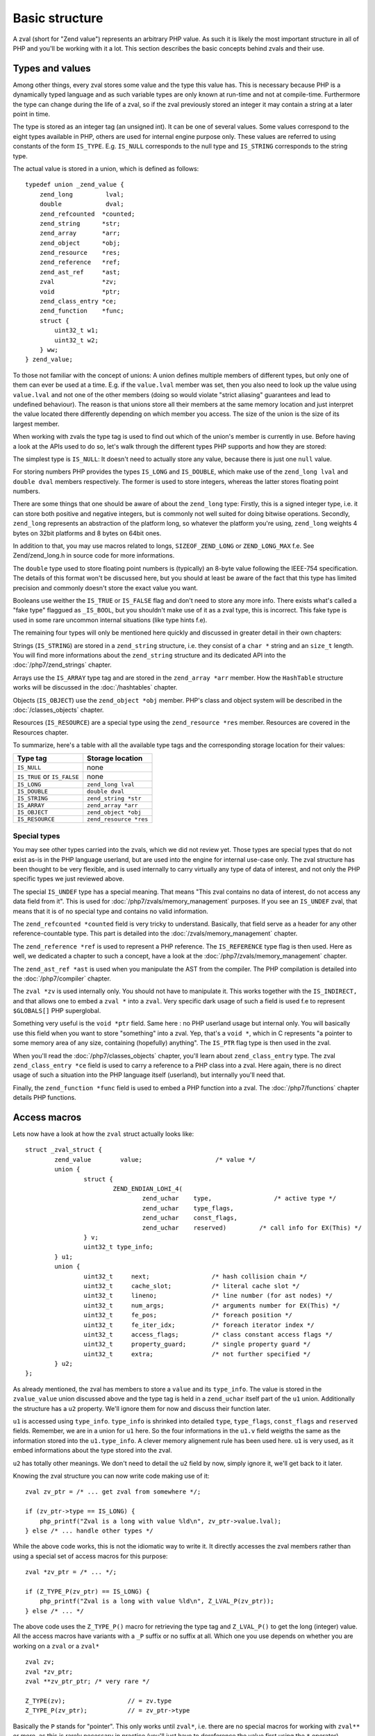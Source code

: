 Basic structure
===============

A zval (short for "Zend value") represents an arbitrary PHP value. As such it is likely the most important structure in
all of PHP and you'll be working with it a lot. This section describes the basic concepts behind zvals and their use.

Types and values
----------------

Among other things, every zval stores some value and the type this value has. This is necessary because PHP is a
dynamically typed language and as such variable types are only known at run-time and not at compile-time. Furthermore
the type can change during the life of a zval, so if the zval previously stored an integer it may contain a string at a
later point in time.

The type is stored as an integer tag (an unsigned int). It can be one of several values. Some values correspond to the eight
types available in PHP, others are used for internal engine purpose only. These values are referred to using constants of the form ``IS_TYPE``. E.g. ``IS_NULL``
corresponds to the null type and ``IS_STRING`` corresponds to the string type.

The actual value is stored in a union, which is defined as follows::

    typedef union _zend_value {
        zend_long         lval;
        double            dval;
        zend_refcounted  *counted;
        zend_string      *str;
        zend_array       *arr;
        zend_object      *obj;
        zend_resource    *res;
        zend_reference   *ref;
        zend_ast_ref     *ast;
        zval             *zv;
        void             *ptr;
        zend_class_entry *ce;
        zend_function    *func;
        struct {
            uint32_t w1;
            uint32_t w2;
        } ww;
    } zend_value;

To those not familiar with the concept of unions: A union defines multiple members of different types, but only one of
them can ever be used at a time. E.g. if the ``value.lval`` member was set, then you also need to look up the value
using ``value.lval`` and not one of the other members (doing so would violate "strict aliasing" guarantees and lead to
undefined behaviour). The reason is that unions store all their members at the same memory location and just interpret
the value located there differently depending on which member you access. The size of the union is the size of its
largest member.

When working with zvals the type tag is used to find out which of the union's member is currently in use. Before having
a look at the APIs used to do so, let's walk through the different types PHP supports and how they are stored:

The simplest type is ``IS_NULL``: It doesn't need to actually store any value, because there is just one ``null`` value.

For storing numbers PHP provides the types ``IS_LONG`` and ``IS_DOUBLE``, which make use of the ``zend_long lval`` and
``double dval`` members respectively. The former is used to store integers, whereas the latter stores floating point
numbers.

There are some things that one should be aware of about the ``zend_long`` type: Firstly, this is a signed integer type,
i.e. it can store both positive and negative integers, but is commonly not well suited for doing bitwise operations.
Secondly, ``zend_long`` represents an abstraction of the platform long, so whatever the platform you're using,
``zend_long`` weights 4 bytes on 32bit platforms and 8 bytes on 64bit ones.

In addition to that, you may use macros related to longs, ``SIZEOF_ZEND_LONG`` or ``ZEND_LONG_MAX`` f.e.
See Zend/zend_long.h in source code for more informations.

The ``double`` type used to store floating point numbers is (typically) an 8-byte value following the IEEE-754
specification. The details of this format won't be discussed here, but you should at least be aware of the fact that
this type has limited precision and commonly doesn't store the exact value you want.

Booleans use weither the ``IS_TRUE`` or ``IS_FALSE`` flag and don't need to store any more info. There exists what's
called a "fake type" flaggued as ``_IS_BOOL``, but you shouldn't make use of it as a zval type, this is incorrect. This
fake type is used in some rare uncommon internal situations (like type hints f.e).

The remaining four types will only be mentioned here quickly and discussed in greater detail in their own chapters:

Strings (``IS_STRING``) are stored in a ``zend_string`` structure, i.e. they consist of a ``char *`` string
and an ``size_t`` length. You will find more informations about the ``zend_string`` structure and its dedicated API
into the :doc:`/php7/zend_strings` chapter.

Arrays use the ``IS_ARRAY`` type tag and are stored in the ``zend_array *arr`` member. How the ``HashTable`` structure
works will be discussed in the :doc:`/hashtables` chapter.

Objects (``IS_OBJECT``) use the ``zend_object *obj`` member. PHP's class and object system will be described in the
:doc:`/classes_objects` chapter.

Resources (``IS_RESOURCE``) are a special type using the ``zend_resource *res`` member. Resources are covered in the
Resources chapter.

.. todo:: Update ref once resources chapter is written.

To summarize, here's a table with all the available type tags and the corresponding storage location for their values:

.. list-table::
    :header-rows: 1

    * - Type tag
      - Storage location
    * - ``IS_NULL``
      - none
    * - ``IS_TRUE`` or ``IS_FALSE``
      - none
    * - ``IS_LONG``
      - ``zend_long lval``
    * - ``IS_DOUBLE``
      - ``double dval``
    * - ``IS_STRING``
      - ``zend_string *str``
    * - ``IS_ARRAY``
      - ``zend_array *arr``
    * - ``IS_OBJECT``
      - ``zend_object *obj``
    * - ``IS_RESOURCE``
      - ``zend_resource *res``

Special types
,,,,,,,,,,,,,

You may see other types carried into the zvals, which we did not review yet.
Those types are special types that do not exist as-is in the PHP language userland, but are used into the engine for
internal use-case only. The zval structure has been thought to be very flexible, and is used internally to carry
virtually any type of data of interest, and not only the PHP specific types we just reviewed above.

The special ``IS_UNDEF`` type has a special meaning. That means "This zval contains no data of interest, do not access
any data field from it". This is used for :doc:`/php7/zvals/memory_management` purposes. If you see an ``IS_UNDEF`` zval,
that means that it is of no special type and contains no valid information.

The ``zend_refcounted *counted`` field is very tricky to understand. Basically, that field serve as a header for any
other reference-countable type. This part is detailed into the :doc:`/zvals/memory_management` chapter.

The ``zend_reference *ref`` is used to represent a PHP reference. The ``IS_REFERENCE`` type flag is then used.
Here as well, we dedicated a chapter to such a concept, have a look at the :doc:`/php7/zvals/memory_management` chapter.

The ``zend_ast_ref *ast`` is used when you manipulate the AST from the compiler. The PHP compilation is detailed into
the :doc:`/php7/compiler` chapter.

The ``zval *zv`` is used internally only. You should not have to manipulate it. This works together with the
``IS_INDIRECT,`` and that allows one to embed a ``zval *`` into a ``zval``. Very specific dark usage of such a field is used
f.e to represent ``$GLOBALS[]`` PHP superglobal.

Something very useful is the ``void *ptr`` field. Same here : no PHP userland usage but internal only.
You will basically use this field when you want to store "something" into a zval. Yep, that's a ``void *``, which in C
represents "a pointer to some memory area of any size, containing (hopefully) anything".
The ``IS_PTR`` flag type is then used in the zval.

When you'll read the :doc:`/php7/classes_objects` chapter, you'll learn about ``zend_class_entry`` type. The zval 
``zend_class_entry *ce`` field is used to carry a reference to a PHP class into a zval. Here again, there is no direct
usage of such a situation into the PHP language itself (userland), but internally you'll need that.

Finally, the ``zend_function *func`` field is used to embed a PHP function into a zval. The :doc:`/php7/functions` chapter 
details PHP functions.

Access macros
-------------

Lets now have a look at how the ``zval`` struct actually looks like::

    struct _zval_struct {
	    zend_value        value;			/* value */
	    union {
		    struct {
			    ZEND_ENDIAN_LOHI_4(
				    zend_uchar    type,			/* active type */
				    zend_uchar    type_flags,
				    zend_uchar    const_flags,
				    zend_uchar    reserved)	    /* call info for EX(This) */
		    } v;
		    uint32_t type_info;
	    } u1;
	    union {
		    uint32_t     next;                 /* hash collision chain */
		    uint32_t     cache_slot;           /* literal cache slot */
		    uint32_t     lineno;               /* line number (for ast nodes) */
		    uint32_t     num_args;             /* arguments number for EX(This) */
		    uint32_t     fe_pos;               /* foreach position */
		    uint32_t     fe_iter_idx;          /* foreach iterator index */
		    uint32_t     access_flags;         /* class constant access flags */
		    uint32_t     property_guard;       /* single property guard */
		    uint32_t     extra;                /* not further specified */
	    } u2;
    };

As already mentioned, the zval has members to store a ``value`` and its ``type_info``. The value is stored in the
``zvalue_value`` union discussed above and the type tag is held in a ``zend_uchar`` itself part of the ``u1`` union.
Additionally the structure has a ``u2`` property. We'll ignore them for now and discuss their function later.

``u1`` is accessed using ``type_info``. ``type_info`` is shrinked into detailed ``type``, ``type_flags``,
``const_flags`` and ``reserved`` fields. Remember, we are in a union for ``u1`` here. So the four informations in the
``u1.v`` field weigths the same as the information stored into the ``u1.type_info``. A clever memory alignement rule
has been used here. ``u1`` is very used, as it embed informations about the type stored into the zval.

``u2`` has totally other meanings. We don't need to detail the ``u2`` field by now, simply ignore it,
we'll get back to it later.

Knowing the zval structure you can now write code making use of it::

    zval zv_ptr = /* ... get zval from somewhere */;

    if (zv_ptr->type == IS_LONG) {
        php_printf("Zval is a long with value %ld\n", zv_ptr->value.lval);
    } else /* ... handle other types */

While the above code works, this is not the idiomatic way to write it. It directly accesses the zval members rather than
using a special set of access macros for this purpose::

    zval *zv_ptr = /* ... */;

    if (Z_TYPE_P(zv_ptr) == IS_LONG) {
        php_printf("Zval is a long with value %ld\n", Z_LVAL_P(zv_ptr));
    } else /* ... */

The above code uses the ``Z_TYPE_P()`` macro for retrieving the type tag and ``Z_LVAL_P()`` to get the long (integer)
value. All the access macros have variants with a ``_P`` suffix or no suffix at all. Which one you
use depends on whether you are working on a ``zval`` or a ``zval*`` ::

    zval zv;
    zval *zv_ptr;
    zval **zv_ptr_ptr; /* very rare */

    Z_TYPE(zv);                 // = zv.type
    Z_TYPE_P(zv_ptr);           // = zv_ptr->type

Basically the ``P`` stands for "pointer". This only works until ``zval*``, i.e. there are no special macros for working 
with ``zval**`` or more, as this is rarely necessary in practice (you'll just have to dereference the value first 
using the ``*`` operator).

Similarly to ``Z_LVAL`` there are also macros for fetching values of all the other types. To demonstrate their usage
we'll create a simple function for dumping a zval::

    PHP_FUNCTION(dump)
    {
        zval *zv_ptr;

        if (zend_parse_parameters(ZEND_NUM_ARGS(), "z", &zv_ptr) == FAILURE) {
            return;
        }

        switch (Z_TYPE_P(zv_ptr)) {
            case IS_NULL:
                php_printf("NULL: null\n");
                break;
            case IS_TRUE:
                php_printf("BOOL: true\n");
                break;
            case IS_FALSE:
                php_printf("BOOL: false\n");
                break;
            case IS_LONG:
                php_printf("LONG: %ld\n", Z_LVAL_P(zv_ptr));
                break;
            case IS_DOUBLE:
                php_printf("DOUBLE: %g\n", Z_DVAL_P(zv_ptr));
                break;
            case IS_STRING:
                php_printf("STRING: value=\"");
                PHPWRITE(Z_STRVAL_P(zv_ptr), Z_STRLEN_P(zv_ptr));
                php_printf("\", length=%zd\n", Z_STRLEN_P(zv_ptr));
                break;
            case IS_RESOURCE:
                php_printf("RESOURCE: id=%d\n", Z_RES_HANDLE_P(zv_ptr));
                break;
            case IS_ARRAY:
                php_printf("ARRAY: hashtable=%p\n", Z_ARRVAL_P(zv_ptr));
                break;
            case IS_OBJECT:
                php_printf("OBJECT: object=%p\n", Z_OBJ_P(zv_ptr));
                break;
        }
    }

    const zend_function_entry funcs[] = {
        PHP_FE(dump, NULL)
        PHP_FE_END
    };

Lets try it out::

    dump(null);                 // NULL: null
    dump(true);                 // BOOL: true
    dump(false);                // BOOL: false
    dump(42);                   // LONG: 42
    dump(4.2);                  // DOUBLE: 4.2
    dump("foo");                // STRING: value="foo", length=3
    dump(fopen(__FILE__, "r")); // RESOURCE: id=???
    dump(array(1, 2, 3));       // ARRAY: hashtable=0x???
    dump(new stdClass);         // OBJECT: object=0x???

The macros for accessing the values are pretty straightforward: ``Z_LVAL`` for longs, ``Z_DVAL``
for doubles. For strings ``Z_STR`` returns the actual ``zend_string *`` string, ``ZSTR_VAL`` accesses the char * into 
it whereas ``Z_STRLEN`` provides us with the length. The resource ID can be fetched using ``Z_RES_HANDLE`` and the 
``zend_array *`` of an array is accessed with ``Z_ARRVAL``.

When you want to access the contents of a zval you should always go through these macros, rather than directly accessing
its members. This maintains a level of abstraction and makes the intention clearer. Using the macros also serves as a
protection against changes to the internal zval representation in future PHP versions.

Setting the value
-----------------

Most of the macros introduced above just access some member of the zval structure and as such you can use them both to
read and to write the respective values. As an example consider the following function, which simply returns the string
"hello world!"::

    PHP_FUNCTION(hello_world) {
        Z_TYPE_P(return_value) = IS_STRING;
        Z_STR_P(return_value) = zend_string_init("hello world!", strlen(""hello world!"), 0);
    };

    /* ... */
        PHP_FE(hello_world, NULL)
    /* ... */

Running ``php -r "echo hello_world();"`` should now print ``hello world!`` to the terminal.

In the above example we set the ``return_value`` variable, which is a ``zval*`` provided by the ``PHP_FUNCTION`` macro.
We'll look at this variable in more detail in the next chapter, for now it should suffice to know that the value of this
variable will be the return value of the function. By default it is initialized to have type ``IS_NULL``.

Setting a zval value using the access macros is really straightforward, but there are some things one should keep in
mind: First of all you need to remember that the type tag determines the type of a zval. It doesn't suffice to just set
the value (via ``Z_STR_P``), you always need to set the type tag as well.

Furthermore you need to be aware of the fact that in most cases the zval "owns" its value and that the zval will have a
longer life-time than the scope in which you set its value. Sometimes this doesn't apply when dealing with temporary
zvals, but in most cases it's true.

Using the above example this means that the ``return_value`` will live on after our function body leaves (which is quite
obvious, otherwise nobody could use the return value), so it can't make use of any temporary values of the function.

Because of this we need to create a new zend_string using ``zend_string_init()``. This will create a separate copy
of the string on the heap. Because the zval "carries" its value, it will make sure to free this copy when the zval is
destroyed, or at least to decrement its refcount. This also applies to any other "complex" value of the zval. E.g. 
if you set the ``zend_array*`` for an array, the zval will carry that later and release it when the zval is destroyed.
By "releasing", we mean weither decrement the reference counter, or free the structure if reference counter falls to
zero. When using primitive types like integers or doubles you obviously don't need to care about this, as they are
always copied.
All those memory management steps, such as allocation, free or reference counting; are detailed in the 
:doc:`/php7/zvals/memory_management` chapter.

Setting the zval value is such a common task, PHP provides another set of macros for this purpose. They allow you to 
set the type tag and the value at the same time. Rewriting the previous example using such a macro yields::

    PHP_FUNCTION(hello_world) {
        ZVAL_STRINGL(return_value, "hello world!", strlen("hello world!"));
    }

Furthermore we don't need to manually compute the ``strlen`` and can use the ``ZVAL_STRING`` macro (without the ``L`` at
the end) instead::

    PHP_FUNCTION(hello_world) {
        ZVAL_STRING(return_value, "hello world!");
    }

If you know the length of the string (because it was passed to you in some way) you should always make use of it via the
``ZVAL_STRINGL`` macro in order to preserve binary-safety. If you don't know the length (or know that the string doesn't
contain NUL bytes, as is usually the case with literals) you can use ``ZVAL_STRING`` instead.

Apart from ``ZVAL_STRING(L)`` there are a few more macros for setting values, which are listed in the following
example::

    ZVAL_NULL(return_value);

    ZVAL_FALSE(return_value);
    ZVAL_TRUE(return_value);

    ZVAL_LONG(return_value, 42);
    ZVAL_DOUBLE(return_value, 4.2);
    ZVAL_RES(return_value, zend_resource *);

    ZVAL_EMPTY_STRING(return_value);
    /* a special way to manage the "" empty string */

    ZVAL_STRING(return_value, "string");
    /* = ZVAL_NEW_STR(z, zend_string_init("string", strlen("string"), 0)); */

    ZVAL_STRINGL(return_value, "nul\0string", 10);
    /* = ZVAL_NEW_STR(z, zend_string_init("nul\0string", 10, 0)); */

Note that these macros will set the value, but not destroy any value that the zval might have previously held. For the
``return_value`` zval this doesn't matter because it was initialized to ``IS_NULL`` (which has no value that needs to be
freed), but in other cases you'll have to destroy the old value first using the functions described in the following
section.
